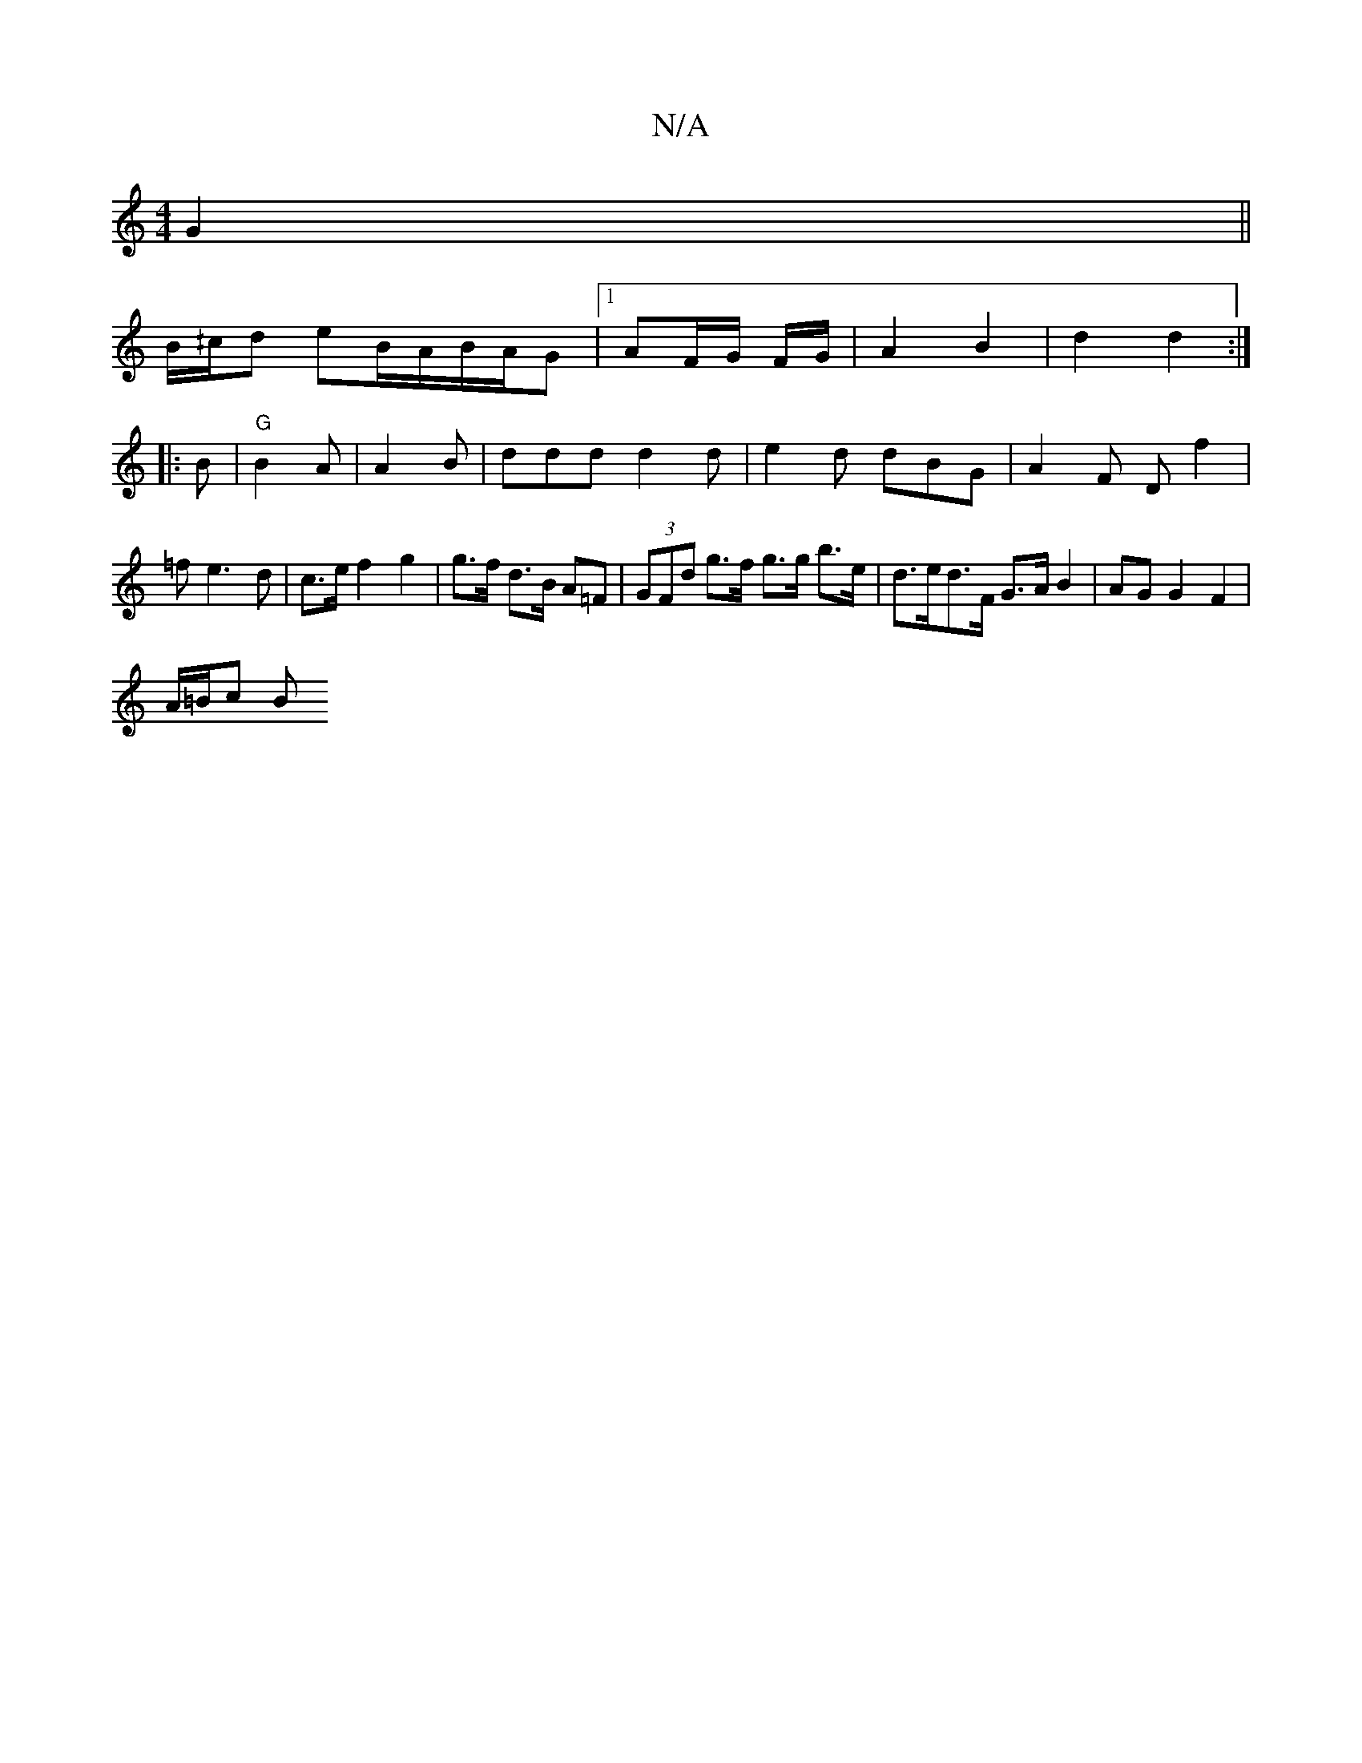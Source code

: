 X:1
T:N/A
M:4/4
R:N/A
K:Cmajor
 G2 ||
B/^/c/d eB/A/B/A/G |1 AF/G/ F/G/ | A2 B2 | d2 d2 :|
|: B |"G"B2 A |A2B | ddd d2d|e2d dBG| A2 F D f2 | =f e3 d | c>e f2 g2 | g>f d>B A=F | (3GFd g>f g>g b>e | d>ed>F G>A B2 | AG G2 F2 |
A/=B/c B